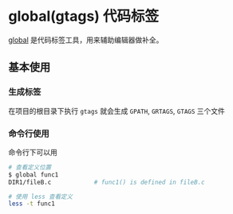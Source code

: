 #+BEGIN_COMMENT
.. title: gtags
.. slug: gtags
.. date: 2021-06-26 22:43:48 UTC+08:00
.. tags: C, emacs, gtags
.. category: tools
.. link: 
.. description: 
.. type: text

#+END_COMMENT

* global(gtags) 代码标签

[[https://www.gnu.org/software/global/globaldoc_toc.html][global]] 是代码标签工具，用来辅助编辑器做补全。

** 基本使用

*** 生成标签
    在项目的根目录下执行 ~gtags~ 就会生成 ~GPATH~, ~GRTAGS~, ~GTAGS~ 三个文件

*** 命令行使用
    命令行下可以用

    #+begin_src bash
# 查看定义位置
$ global func1
DIR1/fileB.c            # func1() is defined in fileB.c

# 使用 less 查看定义
less -t func1


    #+end_src 

